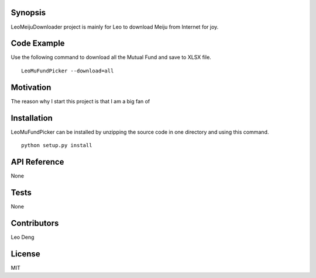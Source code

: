 Synopsis
========
LeoMeijuDownloader project is mainly for Leo to download Meiju from Internet for joy.

Code Example
============
Use the following command to download all the Mutual Fund and save to XLSX file. ::

    LeoMuFundPicker --download=all

Motivation
==========
The reason why I start this project is that I am a big fan of

Installation
============
LeoMuFundPicker can be installed by unzipping the source code in one directory and using this command. ::

    python setup.py install

API Reference
=============
None

Tests
=====
None

Contributors
============
Leo Deng

License
=======
MIT